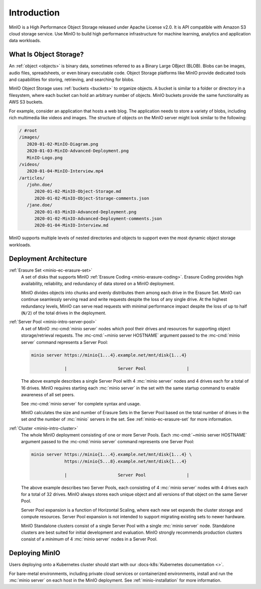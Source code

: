 ============
Introduction
============

.. default-domain:: minio

MinIO is a High Performance Object Storage released under Apache License v2.0.
It is API compatible with Amazon S3 cloud storage service. Use MinIO to build
high performance infrastructure for machine learning, analytics and application
data workloads.

What Is Object Storage?
-----------------------

.. _objects:

An :ref:`object <objects>` is binary data, sometimes referred to as a Binary
Large OBject (BLOB). Blobs can be images, audio files, spreadsheets, or even
binary executable code. Object Storage platforms like MinIO provide dedicated
tools and capabilities for storing, retrieving, and searching for blobs. 

.. _buckets:

MinIO Object Storage uses :ref:`buckets <buckets>` to organize objects. 
A bucket is similar to a folder or directory in a filesystem, where each
bucket can hold an arbitrary number of objects. MinIO buckets provide the 
same functionality as AWS S3 buckets. 

For example, consider an application that hosts a web blog. The application
needs to store a variety of blobs, including rich multimedia like videos and
images. The structure of objects on the MinIO server might look similar to the
following:

.. code-block:: text

   / #root
   /images/
      2020-01-02-MinIO-Diagram.png
      2020-01-03-MinIO-Advanced-Deployment.png
      MinIO-Logo.png
   /videos/
      2020-01-04-MinIO-Interview.mp4
   /articles/
      /john.doe/
         2020-01-02-MinIO-Object-Storage.md
         2020-01-02-MinIO-Object-Storage-comments.json
      /jane.doe/
         2020-01-03-MinIO-Advanced-Deployment.png
         2020-01-02-MinIO-Advanced-Deployment-comments.json
         2020-01-04-MinIO-Interview.md

MinIO supports multiple levels of nested directories and objects to support 
even the most dynamic object storage workloads.

Deployment Architecture
-----------------------

:ref:`Erasure Set <minio-ec-erasure-set>`
   A set of disks that supports MinIO :ref:`Erasure Coding
   <minio-erasure-coding>`. Erasure Coding provides high availability,
   reliability, and redundancy of data stored on a MinIO deployment.

   MinIO divides objects into chunks and evenly distributes them among each
   drive in the Erasure Set. MinIO can continue seamlessly serving read and
   write requests despite the loss of any single drive. At the highest
   redundancy levels, MinIO can serve read requests with minimal performance
   impact despite the loss of up to half (``N/2``) of the total drives in the
   deployment.

.. _minio-intro-server-pool:

:ref:`Server Pool <minio-intro-server-pool>`
   A set of MinIO :mc-cmd:`minio server` nodes which pool their drives and
   resources for supporting object storage/retrieval requests. The
   :mc-cmd:`~minio server HOSTNAME` argument passed to the 
   :mc-cmd:`minio server` command represents a Server Pool:

   .. code-block:: shell

      minio server https://minio{1...4}.example.net/mnt/disk{1...4}
                   
                   |                    Server Pool                |

   The above example describes a single Server Pool with
   4 :mc:`minio server` nodes and 4 drives each for a total of 16 drives. 
   MinIO requires starting each :mc:`minio server` in the set with the same
   startup command to enable awareness of all set peers.

   See :mc-cmd:`minio server` for complete syntax and usage.

   MinIO calculates the size and number of Erasure Sets in the Server Pool based
   on the total number of drives in the set *and* the number of :mc:`minio`
   servers in the set. See :ref:`minio-ec-erasure-set` for more information.

.. _minio-intro-cluster:

:ref:`Cluster <minio-intro-cluster>`
   The whole MinIO deployment consisting of one or more Server Pools. Each
   :mc-cmd:`~minio server HOSTNAME` argument passed to the 
   :mc-cmd:`minio server` command represents one Server Pool:

   .. code-block:: shell

      minio server https://minio{1...4}.example.net/mnt/disk{1...4} \
                   https://minio{5...8}.example.net/mnt/disk{1...4}
                   
                   |                    Server Pool                |
   
   The above example describes two Server Pools, each consisting of 4
   :mc:`minio server` nodes with 4 drives each for a total of 32 drives. MinIO 
   always stores each unique object and all versions of that object on the 
   same Server Pool.

   Server Pool expansion is a function of Horizontal Scaling, where each new set
   expands the cluster storage and compute resources. Server Pool expansion
   is not intended to support migrating existing sets to newer hardware. 

   MinIO Standalone clusters consist of a single Server Pool with a single
   :mc:`minio server` node. Standalone clusters are best suited for initial
   development and evaluation. MinIO strongly recommends production
   clusters consist of a *minimum* of 4 :mc:`minio server` nodes in a 
   Server Pool.

Deploying MinIO
---------------

Users deploying onto a Kubernetes cluster should start with our 
:docs-k8s:`Kubernetes documentation <>`.

For bare-metal environments, including private cloud services
or containerized environments, install and run the :mc:`minio server` on
each host in the MinIO deployment. 
See :ref:`minio-installation` for more information.

